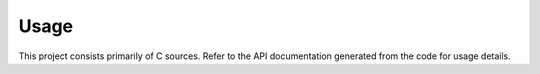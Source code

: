 Usage
=====

This project consists primarily of C sources. Refer to the API
documentation generated from the code for usage details.
